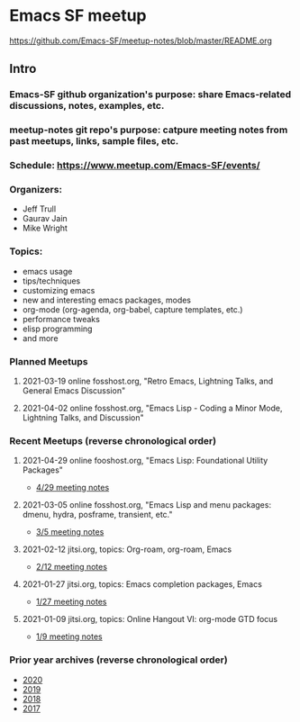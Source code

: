 * Emacs SF meetup
https://github.com/Emacs-SF/meetup-notes/blob/master/README.org
** Intro
*** Emacs-SF github organization's purpose: share Emacs-related discussions, notes, examples, etc.
*** meetup-notes git repo's purpose: catpure meeting notes from past meetups, links, sample files, etc.
*** Schedule: https://www.meetup.com/Emacs-SF/events/
*** Organizers:
- Jeff Trull
- Gaurav Jain
- Mike Wright
*** Topics:
- emacs usage
- tips/techniques
- customizing emacs
- new and interesting emacs packages, modes
- org-mode (org-agenda, org-babel, capture templates, etc.)
- performance tweaks
- elisp programming
- and more
*** Planned Meetups
**** 2021-03-19 online fosshost.org, "Retro Emacs, Lightning Talks, and General Emacs Discussion"
**** 2021-04-02 online fosshost.org, "Emacs Lisp - Coding a Minor Mode, Lightning Talks, and Discussion"
*** Recent Meetups (reverse chronological order)
**** 2021-04-29 online fooshost.org, "Emacs Lisp: Foundational Utility Packages"
- [[https://github.com/Emacs-SF/meetup-notes/blob/master/meetups/2021/20210429.org][4/29 meeting notes]]
**** 2021-03-05 online fosshost.org, "Emacs Lisp and menu packages: dmenu, hydra, posframe, transient, etc."
- [[https://github.com/Emacs-SF/meetup-notes/blob/master/meetups/2021/20210305.org][3/5 meeting notes]]
**** 2021-02-12 jitsi.org, topics: Org-roam, org-roam, Emacs
- [[file:meetups/2021/20210212.org][2/12 meeting notes]]
**** 2021-01-27 jitsi.org, topics: Emacs completion packages, Emacs
- [[file:meetups/2021/20210127.org][1/27 meeting notes]]
**** 2021-01-09 jitsi.org, topics: Online Hangout VI: org-mode GTD focus
- [[file:meetups/2021/20210109.org][1/9 meeting notes]]
*** Prior year archives (reverse chronological order)
- [[file:meetups/2020/index.org][2020]]
- [[file:meetups/2019/index.org][2019]]
- [[file:meetups/2018/index.org][2018]]
- [[file:meetups/2017/index.org][2017]]




